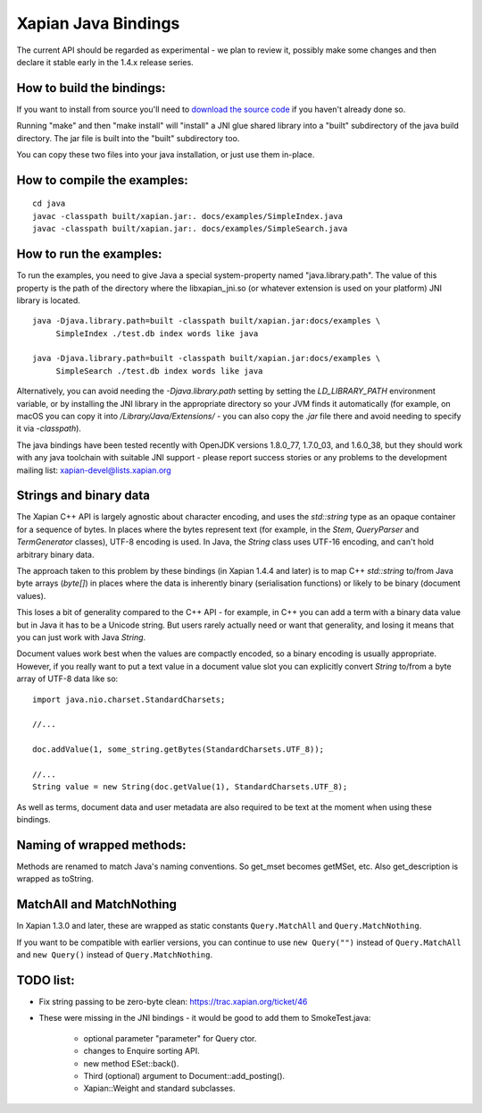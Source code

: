 Xapian Java Bindings
********************

The current API should be regarded as experimental - we plan to review it,
possibly make some changes and then declare it stable early in the 1.4.x
release series.

How to build the bindings:
##########################

If you want to install from source you'll need to `download the source
code <https://xapian.org/download>`_ if you haven't already done so.

Running "make" and then "make install" will "install" a JNI glue shared library
into a "built" subdirectory of the java build directory.  The jar file is built
into the "built" subdirectory too.

You can copy these two files into your java installation, or just use them
in-place.

How to compile the examples:
############################

::

  cd java
  javac -classpath built/xapian.jar:. docs/examples/SimpleIndex.java
  javac -classpath built/xapian.jar:. docs/examples/SimpleSearch.java

How to run the examples:
########################

To run the examples, you need to give Java a special system-property named
"java.library.path".  The value of this property is the path of the directory
where the libxapian_jni.so (or whatever extension is used on your platform)
JNI library is located.

::

 java -Djava.library.path=built -classpath built/xapian.jar:docs/examples \
      SimpleIndex ./test.db index words like java

 java -Djava.library.path=built -classpath built/xapian.jar:docs/examples \
      SimpleSearch ./test.db index words like java

Alternatively, you can avoid needing the `-Djava.library.path` setting by
setting the `LD_LIBRARY_PATH` environment variable, or by installing the JNI
library in the appropriate directory so your JVM finds it automatically
(for example, on macOS you can copy it into `/Library/Java/Extensions/`
- you can also copy the `.jar` file there and avoid needing to specify it
via `-classpath`).

The java bindings have been tested recently with OpenJDK versions 1.8.0_77,
1.7.0_03, and 1.6.0_38, but they should work with any java toolchain with
suitable JNI support - please report success stories or any problems to the
development mailing list: xapian-devel@lists.xapian.org

Strings and binary data
#######################

The Xapian C++ API is largely agnostic about character encoding, and uses
the `std::string` type as an opaque container for a sequence of bytes.
In places where the bytes represent text (for example, in the
`Stem`, `QueryParser` and `TermGenerator` classes), UTF-8 encoding is used.
In Java, the `String` class uses UTF-16 encoding, and can't hold arbitrary
binary data.

The approach taken to this problem by these bindings (in Xapian 1.4.4 and
later) is to map C++ `std::string` to/from Java byte arrays (`byte[]`) in
places where the data is inherently binary (serialisation functions) or likely
to be binary (document values).

This loses a bit of generality compared to the C++ API - for example, in C++
you can add a term with a binary data value but in Java it has to be a
Unicode string.  But users rarely actually need or want that generality,
and losing it means that you can just work with Java `String`.

Document values work best when the values are compactly encoded, so a binary
encoding is usually appropriate.  However, if you really want to put a text
value in a document value slot you can explicitly convert `String` to/from
a byte array of UTF-8 data like so::

  import java.nio.charset.StandardCharsets;

  //...

  doc.addValue(1, some_string.getBytes(StandardCharsets.UTF_8));

  //...
  String value = new String(doc.getValue(1), StandardCharsets.UTF_8);

As well as terms, document data and user metadata are also required to be
text at the moment when using these bindings.

Naming of wrapped methods:
##########################

Methods are renamed to match Java's naming conventions.  So get_mset becomes
getMSet, etc.  Also get_description is wrapped as toString.

MatchAll and MatchNothing
#########################

In Xapian 1.3.0 and later, these are wrapped as static constants
``Query.MatchAll`` and ``Query.MatchNothing``.

If you want to be compatible with earlier versions, you can continue to use
``new Query("")`` instead of ``Query.MatchAll`` and ``new Query()`` instead of
``Query.MatchNothing``.

TODO list:
##########

* Fix string passing to be zero-byte clean:
  https://trac.xapian.org/ticket/46

* These were missing in the JNI bindings - it would be good to add them to
  SmokeTest.java:

    - optional parameter "parameter" for Query ctor.

    - changes to Enquire sorting API.

    - new method ESet::back().

    - Third (optional) argument to Document::add_posting().

    - Xapian::Weight and standard subclasses.
